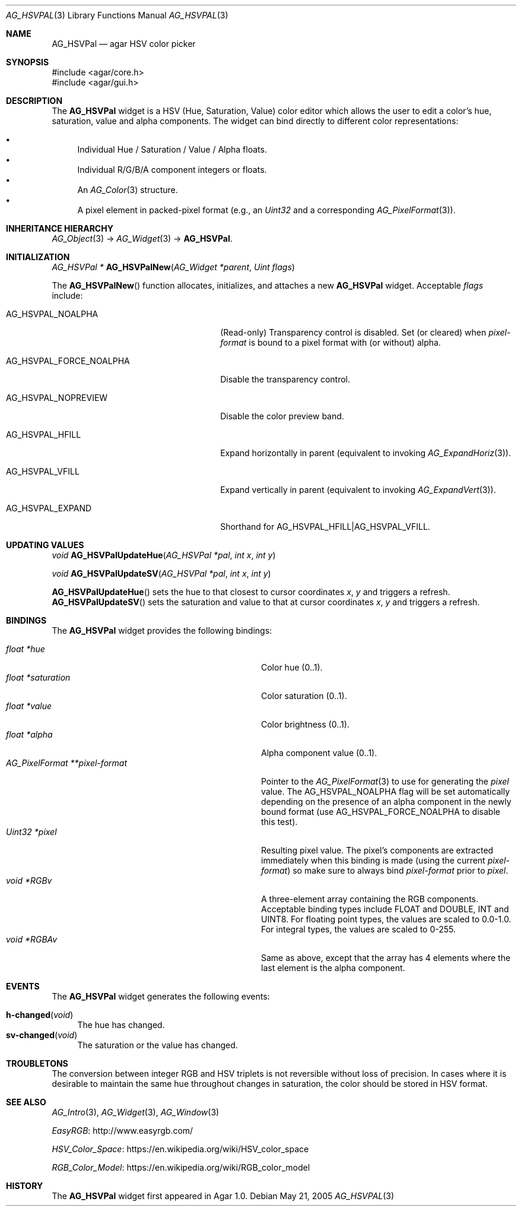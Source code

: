 .\" Copyright (c) 2005-2018 Julien Nadeau Carriere <vedge@csoft.net>
.\" All rights reserved.
.\"
.\" Redistribution and use in source and binary forms, with or without
.\" modification, are permitted provided that the following conditions
.\" are met:
.\" 1. Redistributions of source code must retain the above copyright
.\"    notice, this list of conditions and the following disclaimer.
.\" 2. Redistributions in binary form must reproduce the above copyright
.\"    notice, this list of conditions and the following disclaimer in the
.\"    documentation and/or other materials provided with the distribution.
.\" 
.\" THIS SOFTWARE IS PROVIDED BY THE AUTHOR ``AS IS'' AND ANY EXPRESS OR
.\" IMPLIED WARRANTIES, INCLUDING, BUT NOT LIMITED TO, THE IMPLIED
.\" WARRANTIES OF MERCHANTABILITY AND FITNESS FOR A PARTICULAR PURPOSE
.\" ARE DISCLAIMED. IN NO EVENT SHALL THE AUTHOR BE LIABLE FOR ANY DIRECT,
.\" INDIRECT, INCIDENTAL, SPECIAL, EXEMPLARY, OR CONSEQUENTIAL DAMAGES
.\" (INCLUDING BUT NOT LIMITED TO, PROCUREMENT OF SUBSTITUTE GOODS OR
.\" SERVICES; LOSS OF USE, DATA, OR PROFITS; OR BUSINESS INTERRUPTION)
.\" HOWEVER CAUSED AND ON ANY THEORY OF LIABILITY, WHETHER IN CONTRACT,
.\" STRICT LIABILITY, OR TORT (INCLUDING NEGLIGENCE OR OTHERWISE) ARISING
.\" IN ANY WAY OUT OF THE USE OF THIS SOFTWARE EVEN IF ADVISED OF THE
.\" POSSIBILITY OF SUCH DAMAGE.
.\"
.Dd May 21, 2005
.Dt AG_HSVPAL 3
.Os
.ds vT Agar API Reference
.ds oS Agar 1.0
.Sh NAME
.Nm AG_HSVPal
.Nd agar HSV color picker
.Sh SYNOPSIS
.Bd -literal
#include <agar/core.h>
#include <agar/gui.h>
.Ed
.Sh DESCRIPTION
.\" IMAGE(http://libagar.org/widgets/AG_HSVPal.png, "The AG_HSVPal(3) widget")
The
.Nm
widget is a HSV (Hue, Saturation, Value) color editor which allows the user
to edit a color's hue, saturation, value and alpha components.
The widget can bind directly to different color representations:
.Pp
.Bl -bullet -compact
.It
Individual Hue / Saturation / Value / Alpha floats.
.It
Individual R/G/B/A component integers or floats.
.It
An
.Xr AG_Color 3
structure.
.It
A pixel element in packed-pixel format (e.g., an
.Ft Uint32
and a corresponding
.Xr AG_PixelFormat 3 ) .
.El
.Sh INHERITANCE HIERARCHY
.Xr AG_Object 3 ->
.Xr AG_Widget 3 ->
.Nm .
.Sh INITIALIZATION
.nr nS 1
.Ft "AG_HSVPal *"
.Fn AG_HSVPalNew "AG_Widget *parent" "Uint flags"
.Pp
.nr nS 0
The
.Fn AG_HSVPalNew
function allocates, initializes, and attaches a new
.Nm
widget.
Acceptable
.Fa flags
include:
.Bl -tag -width "AG_HSVPAL_FORCE_NOALPHA "
.It AG_HSVPAL_NOALPHA
(Read-only)
Transparency control is disabled.
Set (or cleared) when
.Va pixel-format
is bound to a pixel format with (or without) alpha.
.It AG_HSVPAL_FORCE_NOALPHA
Disable the transparency control.
.It AG_HSVPAL_NOPREVIEW
Disable the color preview band.
.It AG_HSVPAL_HFILL
Expand horizontally in parent (equivalent to invoking
.Xr AG_ExpandHoriz 3 ) .
.It AG_HSVPAL_VFILL
Expand vertically in parent (equivalent to invoking
.Xr AG_ExpandVert 3 ) .
.It AG_HSVPAL_EXPAND
Shorthand for
.Dv AG_HSVPAL_HFILL|AG_HSVPAL_VFILL .
.El
.Sh UPDATING VALUES
.nr nS 1
.Ft "void"
.Fn AG_HSVPalUpdateHue "AG_HSVPal *pal" "int x" "int y"
.Pp
.Ft "void"
.Fn AG_HSVPalUpdateSV "AG_HSVPal *pal" "int x" "int y"
.Pp
.nr nS 0
.Fn AG_HSVPalUpdateHue
sets the hue to that closest to cursor coordinates
.Fa x ,
.Fa y
and triggers a refresh.
.Fn AG_HSVPalUpdateSV
sets the saturation and value to that at cursor coordinates
.Fa x ,
.Fa y
and triggers a refresh.
.Sh BINDINGS
The
.Nm
widget provides the following bindings:
.Pp
.Bl -tag -compact -width "AG_PixelFormat **pixel-format "
.It Va float *hue
Color hue (0..1).
.It Va float *saturation
Color saturation (0..1).
.It Va float *value
Color brightness (0..1).
.It Va float *alpha
Alpha component value (0..1).
.It Va AG_PixelFormat **pixel-format
Pointer to the
.Xr AG_PixelFormat 3
to use for generating the
.Va pixel
value.
The
.Dv AG_HSVPAL_NOALPHA
flag will be set automatically depending on the presence of an
alpha component in the newly bound format (use
.Dv AG_HSVPAL_FORCE_NOALPHA
to disable this test).
.It Va Uint32 *pixel
Resulting pixel value.
The pixel's components are extracted immediately when this binding is made
(using the current
.Va pixel-format )
so make sure to always bind
.Va pixel-format
prior to
.Va pixel .
.It Va void *RGBv
A three-element array containing the RGB components.
Acceptable binding types include FLOAT and DOUBLE, INT and UINT8.
For floating point types, the values are scaled to 0.0-1.0.
For integral types, the values are scaled to 0-255.
.It Va void *RGBAv
Same as above, except that the array has 4 elements where the last element
is the alpha component.
.El
.Sh EVENTS
The
.Nm
widget generates the following events:
.Pp
.Bl -tag -compact -width 2n
.It Fn h-changed "void"
The hue has changed.
.It Fn sv-changed "void"
The saturation or the value has changed.
.El
.Sh TROUBLETONS
The conversion between integer RGB and HSV triplets is not reversible without
loss of precision.
In cases where it is desirable to maintain the same hue throughout changes in
saturation, the color should be stored in HSV format.
.Sh SEE ALSO
.Xr AG_Intro 3 ,
.Xr AG_Widget 3 ,
.Xr AG_Window 3
.Pp
.Lk http://www.easyrgb.com/ EasyRGB
.Pp
.Lk https://en.wikipedia.org/wiki/HSV_color_space HSV_Color_Space
.Pp
.Lk https://en.wikipedia.org/wiki/RGB_color_model RGB_Color_Model
.Sh HISTORY
The
.Nm
widget first appeared in Agar 1.0.

